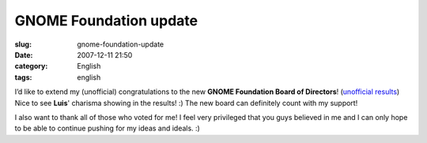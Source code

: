 GNOME Foundation update
#######################
:slug: gnome-foundation-update
:date: 2007-12-11 21:50
:category: English
:tags: english

I’d like to extend my (unofficial) congratulations to the new **GNOME
Foundation Board of Directors**! (`unofficial
results <http://foundation.gnome.org/vote/results.php?election_id=5>`__)
Nice to see **Luis**' charisma showing in the results! :) The new board
can definitely count with my support!

I also want to thank all of those who voted for me! I feel very
privileged that you guys believed in me and I can only hope to be able
to continue pushing for my ideas and ideals. :)
